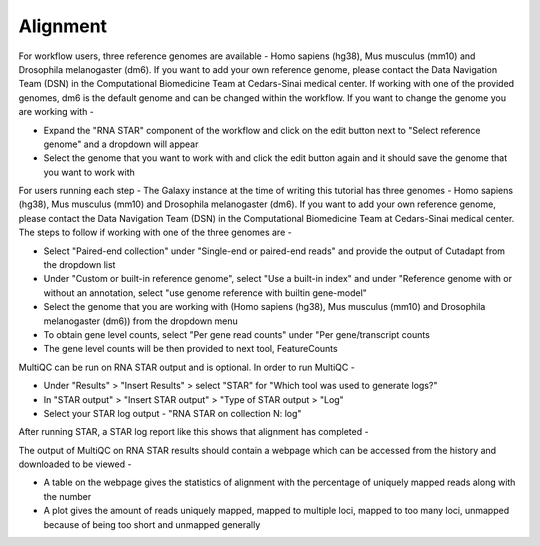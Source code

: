 Alignment
=========

For workflow users, three reference genomes are available - Homo sapiens (hg38), Mus musculus (mm10) and Drosophila melanogaster (dm6). If you want to add your own reference genome, please contact the Data Navigation Team (DSN) in the Computational Biomedicine Team at Cedars-Sinai medical center. If working with one of the provided genomes, dm6 is the default genome and can be changed within the workflow. If you want to change the genome you are working with -

* Expand the "RNA STAR" component of the workflow and click on the edit button next to "Select reference genome" and a dropdown will appear

* Select the genome that you want to work with and click the edit button again and it should save the genome that you want to work with

For users running each step -
The Galaxy instance at the time of writing this tutorial has three genomes - Homo sapiens (hg38), Mus musculus (mm10) and Drosophila melanogaster (dm6). If you want to add your own reference genome, please contact the Data Navigation Team (DSN) in the Computational Biomedicine Team at Cedars-Sinai medical center. The steps to follow if working with one of the three genomes are -

* Select "Paired-end collection" under "Single-end or paired-end reads" and provide the output of Cutadapt from the dropdown list

* Under "Custom or built-in reference genome", select "Use a built-in index" and under "Reference genome with or without an annotation, select "use genome reference with builtin gene-model"

* Select the genome that you are working with (Homo sapiens (hg38), Mus musculus (mm10) and Drosophila melanogaster (dm6)) from the dropdown menu

* To obtain gene level counts, select "Per gene read counts" under "Per gene/transcript counts

* The gene level counts will be then provided to next tool, FeatureCounts

MultiQC can be run on RNA STAR output and is optional. In order to run MultiQC -

* Under "Results" > "Insert Results" > select "STAR" for "Which tool was used to generate logs?"

* In "STAR output" > "Insert STAR output" > "Type of STAR output > "Log"

* Select your STAR log output - "RNA STAR on collection N: log" 

After running STAR, a STAR log report like this shows that alignment has completed -

.. image:: /images/STAR_report.png
   :width: 250
   :height: 300
   :alt: STAR report

The output of MultiQC on RNA STAR results should contain a webpage which can be accessed from the history and downloaded to be viewed -

* A table on the webpage gives the statistics of alignment with the percentage of uniquely mapped reads along with the number 

* A plot gives the amount of reads uniquely mapped, mapped to multiple loci, mapped to too many loci, unmapped because of being too short and unmapped generally
